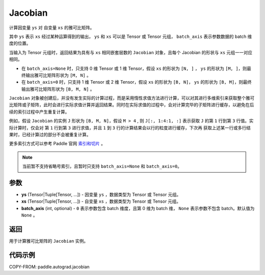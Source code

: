 .. _cn_api_paddle_autograd_jacobian:

Jacobian
-------------------------------

.. py:class:: paddle.autograd.jacobian(ys, xs, batch_axis=None)

计算因变量 ``ys`` 对 自变量 ``xs`` 的雅可比矩阵。

其中 ``ys`` 表示 ``xs`` 经过某种运算得到的输出， ``ys`` 和 ``xs`` 可以是 Tensor 或 Tensor 元组， ``batch_axis`` 表示参数数据的 batch 维度的位置。

当输入为 Tensor 元组时，返回结果为具有与 ``xs`` 相同嵌套层数的 ``Jacobian`` 对象，且每个 Jacobian 的形状与 ``xs`` 元组一一对应相同。

- 在 ``batch_axis=None`` 时，只支持 0 维 Tensor 或 1 维 Tensor，假设 ``xs`` 的形状为 ``[N, ]`` ， ``ys`` 的形状为 ``[M, ]``，则最终输出雅可比矩阵形状为 ``[M, N]`` 。

- 在 ``batch_axis=0`` 时，只支持 1 维 Tensor 或 2 维 Tensor，假设 ``xs`` 的形状为 ``[B, N]``， ``ys`` 的形状为 ``[B, M]``，则最终输出雅可比矩阵形状为 ``[B, M, N]`` 。

``Jacobian`` 对象被创建后，并没有发生实际的计算过程，而是采用惰性求值方法进行计算，可以对其进行多维索引来获取整个雅可比矩阵或子矩阵，此时会进行实际求值计算并返回结果。同时在实际求值的过程中，会对计算完毕的子矩阵进行缓存，以避免在后续的索引过程中产生重复计算。

例如，假设 ``Jacobian`` 的实例 ``J`` 形状为 ``[B, M, N]``，假设 ``M > 4`` ,
则 ``J[:, 1:4:1, :]`` 表示获取 ``J`` 的第 ``1`` 行到第 ``3`` 行值。实际计算时，仅会对
第 ``1`` 行到第 ``3`` 进行求值，并且 ``1`` 到 ``3`` 行的计算结果会以行的粒度进行缓存，下次再
获取上述某一行或多行结果时，已经计算过的部分不会被重复计算。

更多索引方式可以参考 Paddle 官网 `索引和切片 <https://www.paddlepaddle.org.cn/documentation/docs/zh/develop/guides/beginner/tensor_cn.html#suoyinheqiepian>`_ 。

.. note::
  当前暂不支持省略号索引，且暂时只支持 ``batch_axis=None`` 和 ``batch_axis=0``。

参数
:::::::::

- **ys** (Tensor|Tuple[Tensor, ...]) - 因变量 ``ys`` ，数据类型为 Tensor 或 Tensor 元组。
- **xs** (Tensor|Tuple[Tensor, ...]) - 自变量 ``xs`` ，数据类型为 Tensor 或 Tensor 元组。
- **batch_axis** (int, optional) - ``0`` 表示参数包含 batch 维度，且第 0 维为 batch 维，
  ``None`` 表示参数不包含 batch。默认值为 ``None`` 。

返回
:::::::::

用于计算雅可比矩阵的 ``Jacobian`` 实例。

代码示例
:::::::::

COPY-FROM: paddle.autograd.jacobian

